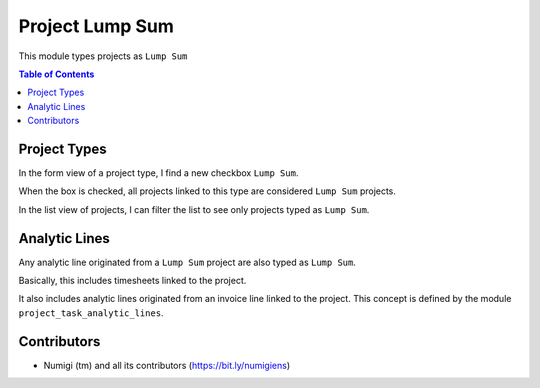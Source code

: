 Project Lump Sum
================
This module types projects as ``Lump Sum``

.. contents:: Table of Contents

Project Types
-------------
In the form view of a project type, I find a new checkbox ``Lump Sum``.

.. image:: static/description/project_type_form.png

When the box is checked, all projects linked to this type are considered ``Lump Sum`` projects.

In the list view of projects, I can filter the list to see only projects typed as ``Lump Sum``.

.. image:: static/description/project_list.png

Analytic Lines
--------------
Any analytic line originated from a ``Lump Sum`` project are also typed as ``Lump Sum``.

.. image:: static/description/analytic_line_list.png

Basically, this includes timesheets linked to the project.

It also includes analytic lines originated from an invoice line linked to the project.
This concept is defined by the module ``project_task_analytic_lines``.

Contributors
------------
* Numigi (tm) and all its contributors (https://bit.ly/numigiens)
